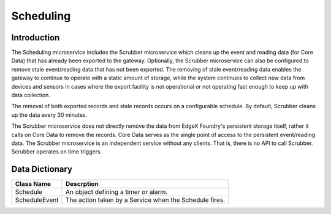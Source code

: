 ##########
Scheduling
##########

.. image:: EdgeX_SupportingServicesScheduling.png

============
Introduction
============

The Scheduling microservice includes the Scrubber microservice which cleans up the event and reading data (for Core Data) that has already been exported to the gateway.  Optionally, the Scrubber microservice can also be configured to remove stale event/reading data that has not been exported. The removing of stale event/reading data enables the gateway to continue to operate with a static amount of storage, while the system continues to collect new data from devices and sensors in cases where the export facility is not operational or not operating fast enough to keep up with data collection.

The removal of both exported records and stale records occurs on a configurable schedule. By default, Scrubber cleans up the data every 30 minutes.

The Scrubber microservice does not directly remove the data from EdgeX Foundry's persistent storage itself, rather it calls on Core Data to remove the records. Core Data serves as the single point of access to the persistent event/reading data. The Scrubber microservice is an independent service without any clients. That is, there is no API to call Scrubber. Scrubber operates on time triggers.

===============
Data Dictionary
===============

+---------------------+--------------------------------------------------------------------------------------------+
|   **Class Name**    |   **Descrption**                                                                           | 
+=====================+============================================================================================+
| Schedule            | An object defining a timer or alarm.                                                       | 
+---------------------+--------------------------------------------------------------------------------------------+
| ScheduleEvent       | The action taken by a Service when the Schedule fires.                                     | 
+---------------------+--------------------------------------------------------------------------------------------+


